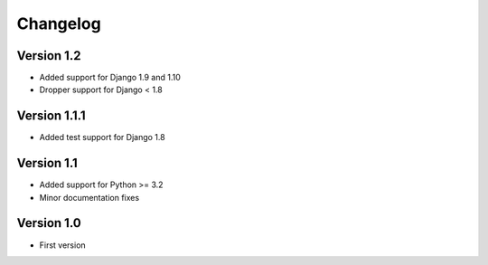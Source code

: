 =========
Changelog
=========

Version 1.2
===========
* Added support for Django 1.9 and 1.10
* Dropper support for Django < 1.8

Version 1.1.1
=============
* Added test support for Django 1.8

Version 1.1
===========
* Added support for Python >= 3.2
* Minor documentation fixes

Version 1.0
===========
* First version

